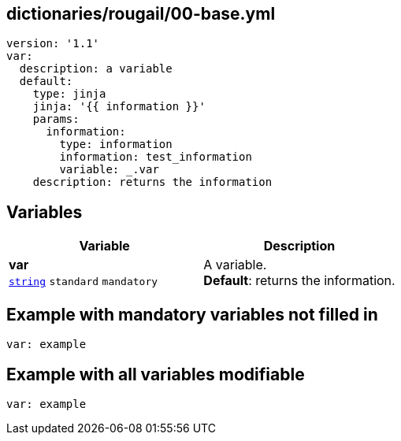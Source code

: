 == dictionaries/rougail/00-base.yml

[,yaml]
----
version: '1.1'
var:
  description: a variable
  default:
    type: jinja
    jinja: '{{ information }}'
    params:
      information:
        type: information
        information: test_information
        variable: _.var
    description: returns the information
----
== Variables

[cols="108a,108a",options="header"]
|====
| Variable                                                                                                   | Description                                                                                                
| 
**var** +
`https://rougail.readthedocs.io/en/latest/variable.html#variables-types[string]` `standard` `mandatory`                                                                                                            | 
A variable. +
**Default**: returns the information.                                                                                                            
|====


== Example with mandatory variables not filled in

[,yaml]
----
var: example
----
== Example with all variables modifiable

[,yaml]
----
var: example
----
